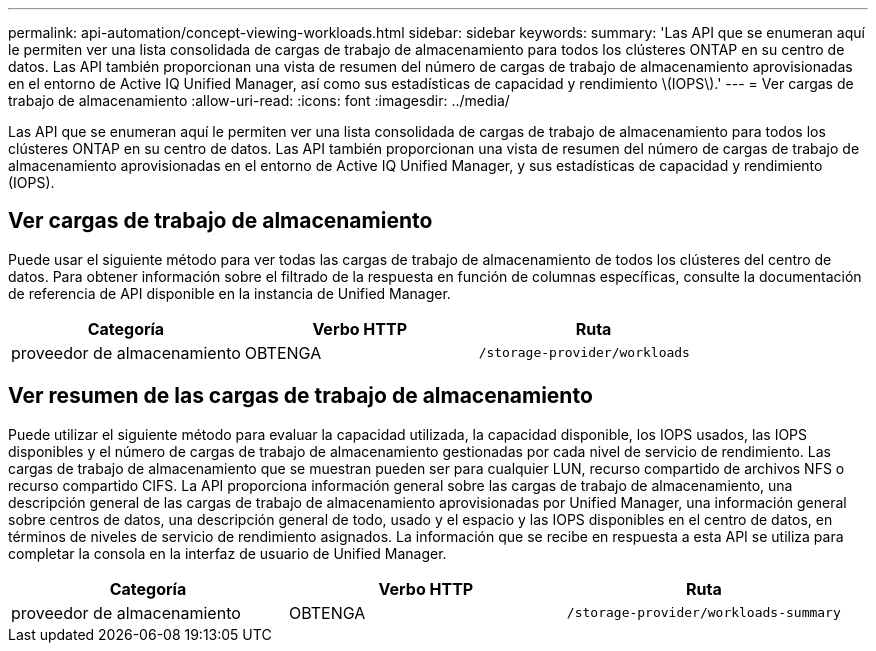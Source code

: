 ---
permalink: api-automation/concept-viewing-workloads.html 
sidebar: sidebar 
keywords:  
summary: 'Las API que se enumeran aquí le permiten ver una lista consolidada de cargas de trabajo de almacenamiento para todos los clústeres ONTAP en su centro de datos. Las API también proporcionan una vista de resumen del número de cargas de trabajo de almacenamiento aprovisionadas en el entorno de Active IQ Unified Manager, así como sus estadísticas de capacidad y rendimiento \(IOPS\).' 
---
= Ver cargas de trabajo de almacenamiento
:allow-uri-read: 
:icons: font
:imagesdir: ../media/


[role="lead"]
Las API que se enumeran aquí le permiten ver una lista consolidada de cargas de trabajo de almacenamiento para todos los clústeres ONTAP en su centro de datos. Las API también proporcionan una vista de resumen del número de cargas de trabajo de almacenamiento aprovisionadas en el entorno de Active IQ Unified Manager, y sus estadísticas de capacidad y rendimiento (IOPS).



== Ver cargas de trabajo de almacenamiento

Puede usar el siguiente método para ver todas las cargas de trabajo de almacenamiento de todos los clústeres del centro de datos. Para obtener información sobre el filtrado de la respuesta en función de columnas específicas, consulte la documentación de referencia de API disponible en la instancia de Unified Manager.

|===
| Categoría | Verbo HTTP | Ruta 


 a| 
proveedor de almacenamiento
 a| 
OBTENGA
 a| 
`/storage-provider/workloads`

|===


== Ver resumen de las cargas de trabajo de almacenamiento

Puede utilizar el siguiente método para evaluar la capacidad utilizada, la capacidad disponible, los IOPS usados, las IOPS disponibles y el número de cargas de trabajo de almacenamiento gestionadas por cada nivel de servicio de rendimiento. Las cargas de trabajo de almacenamiento que se muestran pueden ser para cualquier LUN, recurso compartido de archivos NFS o recurso compartido CIFS. La API proporciona información general sobre las cargas de trabajo de almacenamiento, una descripción general de las cargas de trabajo de almacenamiento aprovisionadas por Unified Manager, una información general sobre centros de datos, una descripción general de todo, usado y el espacio y las IOPS disponibles en el centro de datos, en términos de niveles de servicio de rendimiento asignados. La información que se recibe en respuesta a esta API se utiliza para completar la consola en la interfaz de usuario de Unified Manager.

|===
| Categoría | Verbo HTTP | Ruta 


 a| 
proveedor de almacenamiento
 a| 
OBTENGA
 a| 
`/storage-provider/workloads-summary`

|===